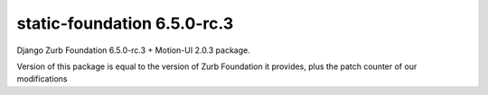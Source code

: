 static-foundation 6.5.0-rc.3
============================

Django Zurb Foundation 6.5.0-rc.3 + Motion-UI 2.0.3 package.

Version of this package is equal to the version of Zurb Foundation it provides,
plus the patch counter of our modifications


